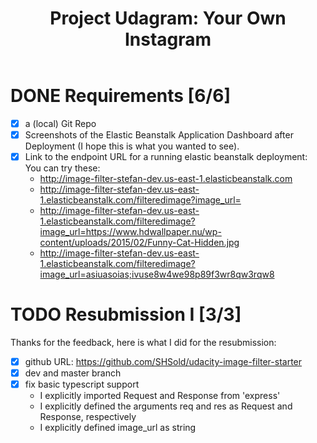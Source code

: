 :PROPERTIES:
:ID: udacity-cloud-dev-developer-chapter-3-project
:END:
#+TITLE: Project Udagram: Your Own Instagram
#+FILETAGS: :udacity:nanodegree:cloud:building-and-deploying:Sequelize:
#+STARTUP: entitiespretty overview
#+OPTIONS: ^:nil

* DONE Requirements [6/6]
+ [X] a (local) Git Repo
+ [X] Screenshots of the Elastic Beanstalk Application Dashboard after
  Deployment (I hope this is what you wanted to see).
+ [X] Link to the endpoint URL for a running elastic beanstalk deployment:
  You can try these:
  - http://image-filter-stefan-dev.us-east-1.elasticbeanstalk.com
  - http://image-filter-stefan-dev.us-east-1.elasticbeanstalk.com/filteredimage?image_url=
  - http://image-filter-stefan-dev.us-east-1.elasticbeanstalk.com/filteredimage?image_url=https://www.hdwallpaper.nu/wp-content/uploads/2015/02/Funny-Cat-Hidden.jpg
  - http://image-filter-stefan-dev.us-east-1.elasticbeanstalk.com/filteredimage?image_url=asiuasoias;ivuse8w4we98p89f3wr8qw3rqw8

	
* TODO Resubmission I [3/3]
   Thanks for the feedback, here is what I did for the resubmission:
+ [X] github URL: https://github.com/SHSold/udacity-image-filter-starter
+ [X] dev and master branch
+ [X] fix basic typescript support
  - I explicitly imported Request and Response from 'express'
  - I explicitly defined the arguments req and res as Request and Response, respectively
  - I explicitly defined image_url as string
